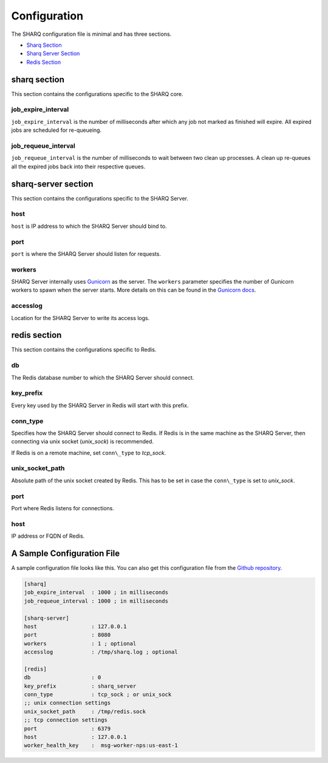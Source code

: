 =============
Configuration
=============

The SHARQ configuration file is minimal and has three sections.

* `Sharq Section <#id1>`_
* `Sharq Server Section <#id2>`_
* `Redis Section <#id3>`_


sharq section
~~~~~~~~~~~~~

This section contains the configurations specific to the SHARQ core.

job\_expire\_interval
^^^^^^^^^^^^^^^^^^^^^

``job_expire_interval`` is the number of milliseconds after which any job
not marked as finished will expire. All expired jobs are scheduled for re-queueing.

job\_requeue\_interval
^^^^^^^^^^^^^^^^^^^^^^

``job_requeue_interval`` is the number of milliseconds to wait between
two clean up processes. A clean up re-queues all the expired jobs back into their
respective queues.

sharq-server section
~~~~~~~~~~~~~~~~~~~~

This section contains the configurations specific to the SHARQ Server.

host
^^^^

``host`` is IP address to which the SHARQ Server should bind to.

port
^^^^

``port`` is where the SHARQ Server should listen for requests.

workers
^^^^^^^

SHARQ Server internally uses `Gunicorn <http://gunicorn.org/>`_ as the server. The ``workers`` parameter specifies the number of Gunicorn workers to spawn when the server starts. More details on this can be found in the `Gunicorn docs <http://docs.gunicorn.org/en/latest/settings.html#workers>`_.

accesslog
^^^^^^^^^

Location for the SHARQ Server to write its access logs.

redis section
~~~~~~~~~~~~~

This section contains the configurations specific to Redis.

db
^^

The Redis database number to which the SHARQ Server should connect.

key\_prefix
^^^^^^^^^^^

Every key used by the SHARQ Server in Redis will start with this prefix.

conn\_type
^^^^^^^^^^

Specifies how the SHARQ Server should connect to Redis. If Redis is in
the same machine as the SHARQ Server, then connecting via unix socket (*unix_sock*)
is recommended.

If Redis is on a remote machine, set ``conn\_type`` to *tcp_sock*.

unix\_socket\_path
^^^^^^^^^^^^^^^^^^

Absolute path of the unix socket created by Redis. This has to be set in
case the ``conn\_type`` is set to *unix_sock*.

port
^^^^

Port where Redis listens for connections.

host
^^^^

IP address or FQDN of Redis.


A Sample Configuration File
~~~~~~~~~~~~~~~~~~~~~~~~~~~

A sample configuration file looks like this. You can also get this configuration file from the `Github repository <https://raw.githubusercontent.com/plivo/sharq-server/master/sharq.conf>`_.

.. code-block:: ini

    [sharq]
    job_expire_interval  : 1000 ; in milliseconds
    job_requeue_interval : 1000 ; in milliseconds

    [sharq-server]
    host                 : 127.0.0.1
    port                 : 8080
    workers              : 1 ; optional
    accesslog            : /tmp/sharq.log ; optional

    [redis]
    db                   : 0
    key_prefix           : sharq_server
    conn_type            : tcp_sock ; or unix_sock
    ;; unix connection settings
    unix_socket_path     : /tmp/redis.sock
    ;; tcp connection settings
    port                 : 6379
    host                 : 127.0.0.1
    worker_health_key    :  msg-worker-nps:us-east-1